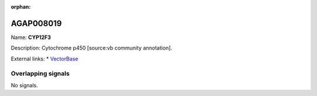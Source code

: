 :orphan:

AGAP008019
=============



Name: **CYP12F3**

Description: Cytochrome p450 [source:vb community annotation].

External links:
* `VectorBase <https://www.vectorbase.org/Anopheles_gambiae/Gene/Summary?g=AGAP008019>`_

Overlapping signals
-------------------



No signals.


